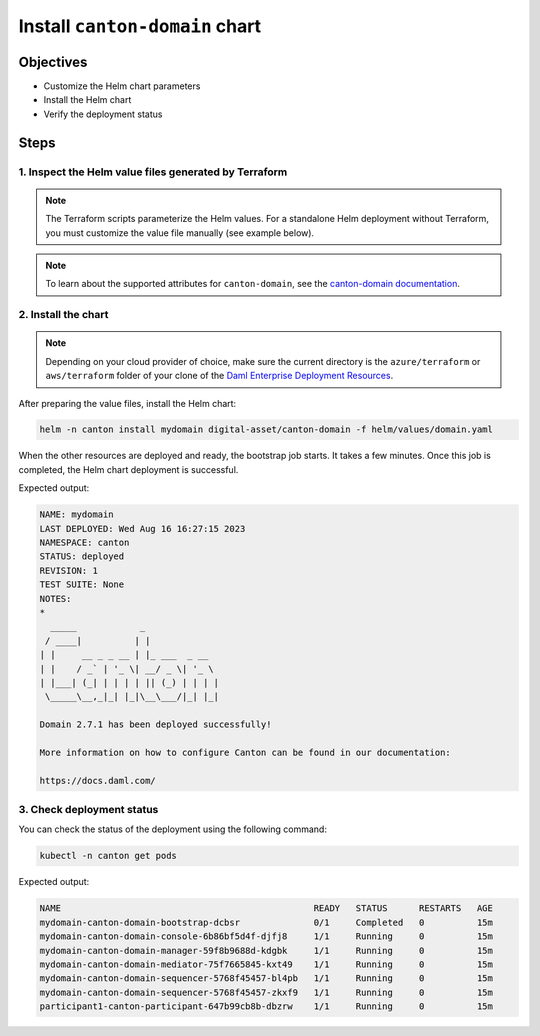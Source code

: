 .. Copyright (c) 2023 Digital Asset (Switzerland) GmbH and/or its affiliates. All rights reserved.
.. SPDX-License-Identifier: Apache-2.0

Install ``canton-domain`` chart
###############################

Objectives
**********

* Customize the Helm chart parameters
* Install the Helm chart
* Verify the deployment status

Steps
*****

1. Inspect the Helm value files generated by Terraform
======================================================

.. note::
   The Terraform scripts parameterize the Helm values. For a standalone Helm deployment without Terraform, you must customize the value file manually (see example below).

.. tabs::
  .. tab:: Azure
    Example `domain.yaml <https://github.com/DACH-NY/daml-enterprise-deployment-blueprints/blob/main/azure/helm/values/domain.yaml>`__:

    .. code-block:: yaml

        ---
        image:
          registry: "<container_image_registry_hostname>"
        storage:
          host: "<postgresql_server_hostname>"
        bootstrap:
          enabled: true
        console:
          enabled: true
        certManager:
          issuerGroup: certmanager.step.sm
          issuerKind: StepClusterIssuer
        common:
          tls:
            public:
              enabled: true
              certManager:
                issuerName: canton-tls-issuer
            admin:
              enabled: true
              certManager:
                issuerName: canton-tls-issuer
        manager:
          storage:
            database: "mydomain"
            user: "mydomain"
            existingSecret:
              name: "mydomain-postgresql"
              key: "mydomain"
        mediator:
          storage:
            database: "mymediator"
            user: "mymediator"
            existingSecret:
              name: "mymediator-postgresql"
              key: "mymediator"
        sequencer:
          storage:
            database: "mysequencer"
            user: "mysequencer"
            existingSecret:
              name: "mysequencer-postgresql"
              key: "mysequencer"
        testing:
          bootstrap:
            remoteParticipants:
              - name: "participant1"
                host: "participant1-canton-participant.canton.svc.cluster.local"
                tls:
                  admin:
                    enabled: true
                    certManager:
                      issuerName: canton-tls-issuer
                    ca: "/tls-participant1/ca.crt"
  .. tab:: AWS
    Example `domain.yaml <https://github.com/DACH-NY/daml-enterprise-deployment-blueprints/blob/main/aws/helmfile/values/domain.yaml>`__:

      .. code-block:: yaml

          ---
          image:
            registry: "<container_image_registry_hostname>"
          storage:
            host: "<postgresql_server_hostname>"
          bootstrap:
            enabled: true
          console:
            enabled: true
          common:
            domainName: "mydomain"
            mediatorName: "mymediator"
            sequencerName: "mysequencer"
            tls:
              public:
                enabled: true
                certManager:
                  issuerName: "aws-privateca-issuer"
              admin:
                enabled: true
                certManager:
                  issuerName: "aws-privateca-issuer"
          manager:
            storage:
              database: "mydomain"
              user: "mydomain"
              existingSecret:
                name: "mydomain-postgresql"
                key: "mydomain"
          mediator:
            storage:
              database: "mymediator"
              user: "mymediator"
              existingSecret:
                name: "mymediator-postgresql"
                key: "mymediator"
          sequencer:
            storage:
              database: "mysequencer"
              user: "mysequencer"
              existingSecret:
                name: "mysequencer-postgresql"
                key: "mysequencer"
          testing:
            bootstrap:
              remoteParticipants:
                - name: "participant1"
                  host: "participant1-canton-participant.canton.svc.cluster.local"
                  tls:
                    admin:
                      enabled: true
                      certManager:
                        issuerName: "aws-privateca-issuer"
                      ca: "/tls-participant1/ca.crt"

.. note::
   To learn about the supported attributes for ``canton-domain``, see the `canton-domain documentation <https://artifacthub.io/packages/helm/digital-asset/canton-domain#parameters>`_.

2. Install the chart
====================

.. note::
  Depending on your cloud provider of choice, make sure the current directory is the ``azure/terraform`` or ``aws/terraform`` folder of your clone of the `Daml Enterprise Deployment Resources <https://github.com/DACH-NY/daml-enterprise-deployment-blueprints/>`__.

After preparing the value files, install the Helm chart:

.. code-block:: bash

   helm -n canton install mydomain digital-asset/canton-domain -f helm/values/domain.yaml

When the other resources are deployed and ready, the bootstrap job starts. It takes a few minutes. Once this job is completed, the Helm chart deployment is successful.

Expected output:

.. code-block:: bash

   NAME: mydomain
   LAST DEPLOYED: Wed Aug 16 16:27:15 2023
   NAMESPACE: canton
   STATUS: deployed
   REVISION: 1
   TEST SUITE: None
   NOTES:
   *
     _____            _
    / ____|          | |
   | |     __ _ _ __ | |_ ___  _ __
   | |    / _` | '_ \| __/ _ \| '_ \
   | |___| (_| | | | | || (_) | | | |
    \_____\__,_|_| |_|\__\___/|_| |_|

   Domain 2.7.1 has been deployed successfully!

   More information on how to configure Canton can be found in our documentation:

   https://docs.daml.com/

3. Check deployment status
==========================

You can check the status of the deployment using the following command:

.. code-block:: bash

   kubectl -n canton get pods

Expected output:

.. code-block:: bash

   NAME                                                READY   STATUS      RESTARTS   AGE
   mydomain-canton-domain-bootstrap-dcbsr              0/1     Completed   0          15m
   mydomain-canton-domain-console-6b86bf5d4f-djfj8     1/1     Running     0          15m
   mydomain-canton-domain-manager-59f8b9688d-kdgbk     1/1     Running     0          15m
   mydomain-canton-domain-mediator-75f7665845-kxt49    1/1     Running     0          15m
   mydomain-canton-domain-sequencer-5768f45457-bl4pb   1/1     Running     0          15m
   mydomain-canton-domain-sequencer-5768f45457-zkxf9   1/1     Running     0          15m
   participant1-canton-participant-647b99cb8b-dbzrw    1/1     Running     0          15m
